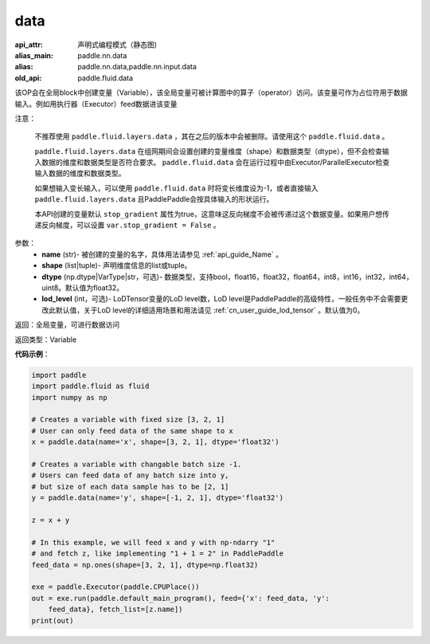 .. _cn_api_fluid_data:

data
-------------------------------


.. py:function:: paddle.fluid.data(name, shape, dtype='float32', lod_level=0)

:api_attr: 声明式编程模式（静态图)
:alias_main: paddle.nn.data
:alias: paddle.nn.data,paddle.nn.input.data
:old_api: paddle.fluid.data



该OP会在全局block中创建变量（Variable），该全局变量可被计算图中的算子（operator）访问。该变量可作为占位符用于数据输入。例如用执行器（Executor）feed数据进该变量

注意：

  不推荐使用 ``paddle.fluid.layers.data`` ，其在之后的版本中会被删除。请使用这个 ``paddle.fluid.data`` 。 

  ``paddle.fluid.layers.data`` 在组网期间会设置创建的变量维度（shape）和数据类型（dtype），但不会检查输入数据的维度和数据类型是否符合要求。 ``paddle.fluid.data`` 会在运行过程中由Executor/ParallelExecutor检查输入数据的维度和数据类型。

  如果想输入变长输入，可以使用 ``paddle.fluid.data`` 时将变长维度设为-1，或者直接输入 ``paddle.fluid.layers.data`` 且PaddlePaddle会按具体输入的形状运行。

  本API创建的变量默认 ``stop_gradient`` 属性为true，这意味这反向梯度不会被传递过这个数据变量。如果用户想传递反向梯度，可以设置 ``var.stop_gradient = False`` 。

参数：
    - **name** (str)- 被创建的变量的名字，具体用法请参见 :ref:`api_guide_Name` 。
    - **shape** (list|tuple)- 声明维度信息的list或tuple。
    - **dtype** (np.dtype|VarType|str，可选)- 数据类型，支持bool，float16，float32，float64，int8，int16，int32，int64，uint8。默认值为float32。
    - **lod_level** (int，可选)- LoDTensor变量的LoD level数，LoD level是PaddlePaddle的高级特性，一般任务中不会需要更改此默认值，关于LoD level的详细适用场景和用法请见 :ref:`cn_user_guide_lod_tensor` 。默认值为0。

返回：全局变量，可进行数据访问

返回类型：Variable

**代码示例**：

.. code-block:: python

    import paddle
    import paddle.fluid as fluid
    import numpy as np
    
    # Creates a variable with fixed size [3, 2, 1]
    # User can only feed data of the same shape to x
    x = paddle.data(name='x', shape=[3, 2, 1], dtype='float32')
    
    # Creates a variable with changable batch size -1.
    # Users can feed data of any batch size into y,
    # but size of each data sample has to be [2, 1]
    y = paddle.data(name='y', shape=[-1, 2, 1], dtype='float32')
    
    z = x + y
    
    # In this example, we will feed x and y with np-ndarry "1"
    # and fetch z, like implementing "1 + 1 = 2" in PaddlePaddle
    feed_data = np.ones(shape=[3, 2, 1], dtype=np.float32)
    
    exe = paddle.Executor(paddle.CPUPlace())
    out = exe.run(paddle.default_main_program(), feed={'x': feed_data, 'y':
        feed_data}, fetch_list=[z.name])
    print(out)

